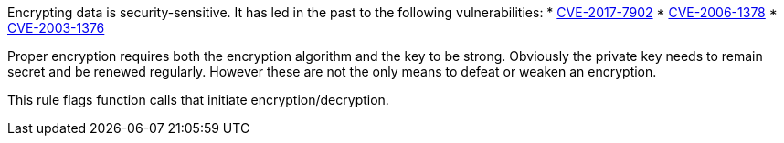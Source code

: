 Encrypting data is security-sensitive. It has led in the past to the following vulnerabilities:
* http://cve.mitre.org/cgi-bin/cvename.cgi?name=CVE-2017-7902[CVE-2017-7902]
* http://cve.mitre.org/cgi-bin/cvename.cgi?name=CVE-2006-1378[CVE-2006-1378]
* http://cve.mitre.org/cgi-bin/cvename.cgi?name=CVE-2003-1376[CVE-2003-1376]

Proper encryption requires both the encryption algorithm and the key to be strong. Obviously the private key needs to remain secret and be renewed regularly. However these are not the only means to defeat or weaken an encryption.

This rule flags function calls that initiate encryption/decryption.
